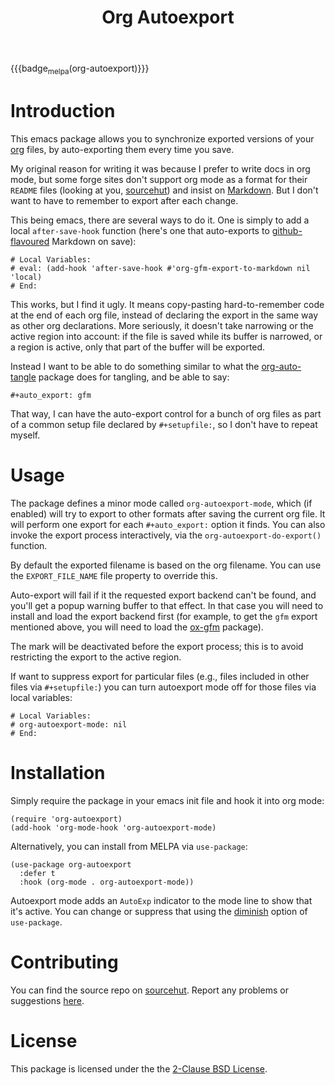#+title: Org Autoexport
#+author: Glenn Hutchings
#+email: zondo42@gmail.com

#+options: author:nil num:nil toc:t tags:nil
#+startup: show3levels

#+property: header-args+ :eval no-export :exports both :noweb yes :mkdirp yes

#+auto_export: gfm
#+auto_export: html

{{{badge_melpa(org-autoexport)}}}

* Introduction
  :PROPERTIES:
  :CUSTOM_ID: intro
  :END:

This emacs package allows you to synchronize exported versions of your [[https://orgmode.org/][org]]
files, by auto-exporting them every time you save.

My original reason for writing it was because I prefer to write docs in org
mode, but some forge sites don't support org mode as a format for their
=README= files (looking at you, [[https://lists.sr.ht/~sircmpwn/sr.ht-discuss/%3Cfe7aa296-9c90-463d-b4e6-50eeb7e57428%40localhost%3E][sourcehut]]) and insist on [[https://www.adamhyde.net/whats-wrong-with-markdown/][Markdown]].  But I
don't want to have to remember to export after each change.

This being emacs, there are several ways to do it.  One is simply to add a
local ~after-save-hook~ function (here's one that auto-exports to
[[https://github.github.com/gfm/][github-flavoured]] Markdown on save):

#+begin_example
# Local Variables:
# eval: (add-hook 'after-save-hook #'org-gfm-export-to-markdown nil 'local)
# End:
#+end_example

This works, but I find it ugly.  It means copy-pasting hard-to-remember
code at the end of each org file, instead of declaring the export in the
same way as other org declarations.  More seriously, it doesn't take
narrowing or the active region into account: if the file is saved while its
buffer is narrowed, or a region is active, only that part of the buffer
will be exported.

Instead I want to be able to do something similar to what the
[[https://github.com/yilkalargaw/org-auto-tangle][org-auto-tangle]] package does for tangling, and be able to say:

#+begin_example
,#+auto_export: gfm
#+end_example

That way, I can have the auto-export control for a bunch of org files as
part of a common setup file declared by =#+setupfile:=, so I don't have to
repeat myself.

* Usage
  :PROPERTIES:
  :header-args+: :eval no
  :CUSTOM_ID: usage
  :END:

The package defines a minor mode called =org-autoexport-mode=, which (if
enabled) will try to export to other formats after saving the current org
file.  It will perform one export for each =#+auto_export:= option it finds.
You can also invoke the export process interactively, via the
~org-autoexport-do-export()~ function.

By default the exported filename is based on the org filename.  You can use
the =EXPORT_FILE_NAME= file property to override this.

Auto-export will fail if it the requested export backend can't be found,
and you'll get a popup warning buffer to that effect.  In that case you
will need to install and load the export backend first (for example, to get
the =gfm= export mentioned above, you will need to load the [[https://github.com/larstvei/ox-gfm][ox-gfm]] package).

The mark will be deactivated before the export process; this is to avoid
restricting the export to the active region.

If want to suppress export for particular files (e.g., files included in
other files via =#+setupfile:=) you can turn autoexport mode off for those
files via local variables:

#+begin_example
# Local Variables:
# org-autoexport-mode: nil
# End:
#+end_example

* Installation
  :PROPERTIES:
  :header-args+: :eval no
  :CUSTOM_ID: install
  :END:

Simply require the package in your emacs init file and hook it into org
mode:

#+begin_src elisp :results silent
  (require 'org-autoexport)
  (add-hook 'org-mode-hook 'org-autoexport-mode)
#+end_src

Alternatively, you can install from MELPA via =use-package=:

#+begin_src elisp :results silent
  (use-package org-autoexport
    :defer t
    :hook (org-mode . org-autoexport-mode))
#+end_src

Autoexport mode adds an =AutoExp= indicator to the mode line to show that
it's active.  You can change or suppress that using the [[https://www.gnu.org/software/emacs/manual/html_node/use-package/Diminish.html][diminish]] option of
=use-package=.

* Contributing
  :PROPERTIES:
  :CUSTOM_ID: contrib
  :END:

You can find the source repo on [[https://git.sr.ht/~zondo/org-autoexport][sourcehut]].  Report any problems or
suggestions [[https://todo.sr.ht/~zondo/org-autoexport][here]].

* License
  :PROPERTIES:
  :CUSTOM_ID: license
  :END:

This package is licensed under the the [[https://opensource.org/license/bsd-2-clause][2-Clause BSD License]].

#+name: license-text
#+begin_src text :exports none :eval no :tangle COPYING
  Copyright (c) <<this-year()>>, Glenn Hutchings

  Redistribution and use in source and binary forms, with or without
  modification, are permitted provided that the following conditions are met:

  1. Redistributions of source code must retain the above copyright notice, this
     list of conditions and the following disclaimer.

  2. Redistributions in binary form must reproduce the above copyright notice,
     this list of conditions and the following disclaimer in the documentation
     and/or other materials provided with the distribution.

  THIS SOFTWARE IS PROVIDED BY THE COPYRIGHT HOLDERS AND CONTRIBUTORS "AS IS"
  AND ANY EXPRESS OR IMPLIED WARRANTIES, INCLUDING, BUT NOT LIMITED TO, THE
  IMPLIED WARRANTIES OF MERCHANTABILITY AND FITNESS FOR A PARTICULAR PURPOSE ARE
  DISCLAIMED. IN NO EVENT SHALL THE COPYRIGHT HOLDER OR CONTRIBUTORS BE LIABLE
  FOR ANY DIRECT, INDIRECT, INCIDENTAL, SPECIAL, EXEMPLARY, OR CONSEQUENTIAL
  DAMAGES (INCLUDING, BUT NOT LIMITED TO, PROCUREMENT OF SUBSTITUTE GOODS OR
  SERVICES; LOSS OF USE, DATA, OR PROFITS; OR BUSINESS INTERRUPTION) HOWEVER
  CAUSED AND ON ANY THEORY OF LIABILITY, WHETHER IN CONTRACT, STRICT LIABILITY,
  OR TORT (INCLUDING NEGLIGENCE OR OTHERWISE) ARISING IN ANY WAY OUT OF THE USE
  OF THIS SOFTWARE, EVEN IF ADVISED OF THE POSSIBILITY OF SUCH DAMAGE.
#+end_src

* Development                                                      :noexport:

** Setup

Development of this package is done with [[https://emacs-eldev.github.io/eldev][Eldev]], and a Makefile.  If you
don't have Eldev, you will need to install it:

#+begin_src sh :results silent
  url=https://raw.github.com/emacs-eldev/eldev/master/bin/eldev
  instdir=$HOME/.local/bin

  curl -fsSL $url > $instdir/eldev
  chmod a+x $instdir/eldev

  echo Installed eldev to $instdir
#+end_src

** Package

Package name:

#+name: pkg
#+begin_src text
  org-autoexport
#+end_src

Summary:

#+name: summary
#+begin_src text
  Auto-export org file on save
#+end_src

The package description:

#+name: description
#+begin_src text
  It is common to want to export org files to one or more other formats
  every time you save your changes.  This package this allows you to do so
  using #+auto_export: options in the org file.
#+end_src

Version:

#+name: version
#+begin_src text
  1.1
#+end_src

Version history:

#+name: history
#+begin_src text
  Version 1.0 (22 Aug 2024):
     First release

  Version 1.1 (latest):
     Deactivate mark before exporting
     Support the EXPORT_FILE_NAME file property
#+end_src

Package header:

#+name: header
#+begin_src text
  Author: Glenn Hutchings <zondo42@gmail.com>
  Maintainer: Glenn Hutchings <zondo42@gmail.com>
  URL: https://git.sr.ht/~zondo/<<pkg>>
  Version: <<version>>
  Keywords: org, wp
  Package-Requires: ((emacs "28.1") (org "9.6"))

  This file is not part of GNU Emacs.
#+end_src

What year is it now?

#+name: this-year
#+begin_src shell :results output silent
  echo -n $(date +%Y)
#+end_src

The tangled package file:

#+begin_src elisp :tangle org-autoexport.el
  ;;; <<pkg>>.el --- <<summary>> -*- lexical-binding: t; -*-

  ;; <<header>>

  ;; <<license-text>>

  ;;; Commentary:

  ;; <<description>>

  ;;; History:

  ;; <<history>>

  ;;; Code:

  (require 'org)
  (require 'ox)

  <<suffix-map>>

  <<get-backends>>

  <<get-backend>>

  <<get-suffix>>

  <<get-filename>>

  ;;;###autoload
  <<do-export>>

  ;;;###autoload
  <<autoexport-mode>>

  (provide '<<pkg>>)

  ;;; <<pkg>>.el ends here
#+end_src

** Testing
   :PROPERTIES:
   :header-args+: :eval no
   :END:

Doing the export directly:

#+begin_src elisp
  (org-autoexport-do-export)
#+end_src

Toggling the minor mode:

#+begin_src elisp
  (org-autoexport-mode 'toggle)
#+end_src

Some unit tests, in [[https://github.com/jorgenschaefer/emacs-buttercup/blob/master/docs/writing-tests.md][buttercup]] format:

#+begin_src elisp :tangle test/org-autoexport-tests.el
  ;;; -*- lexical-binding: t; -*-

  (require 'buttercup)
  (require 'org-autoexport)

  (describe "org-autoexport"
    (before-all
     (find-file "README.org"))

    (it "finds the backend names in README.org"
        (expect (org-autoexport-get-backends) :to-equal '("gfm" "html")))

    (it "finds the correct filename"
        (expect (org-autoexport-get-filename) :to-equal "README"))

    (it "finds the correct suffix"
        (expect (org-autoexport-get-suffix "html") :to-equal "html")
        (expect (org-autoexport-get-suffix "gfm") :to-equal "md")
        (expect (org-autoexport-get-suffix "latex") :to-equal "tex"))

    (it "finds the backend from its name"
        (expect (org-autoexport-get-backend "html") :not :to-be nil)
        (expect (org-autoexport-get-backend "latex") :not :to-be nil)
        (expect (org-autoexport-get-backend "nosuch") :to-be nil)))
#+end_src

** Implementation

Each of the =#+auto_export:= statements declares an org export /backend/ that
does the export.  With that in mind, here's an outline of the export
algorithm:

1. Get the export backend names from the =#+auto_export:= statements in the
   current file.

2. For each backend, do this:

   - Find the suffix of the file to export to.  For most backends, that's
     just the name of the backend.  But there are special cases: for
     github-flavoured markdown the backend is ~'gfm~ but the suffix is =md=.

   - Create the export filename by concatenating the current file's prefix
     with the export suffix.

   - Get the export backend object from its string representation.

   - If the backend is found, do the export.  Otherwise, warn the user.

3. Er... that's it.

Here's a function to get the backend names, using ~org-collect-keywords~:

#+name: get-backends
#+begin_src elisp :results verbatim :results silent
  (defun org-autoexport-get-backends ()
    "Get a list of backend names to auto-export from the current file.

  This is the list of backend names declared by #+auto_export:
  keywords in the org file."
    (cdar (org-collect-keywords '("AUTO_EXPORT"))))
#+end_src

We can test that on the current file:

#+name: test-backends
#+begin_src elisp :results verbatim
  (org-autoexport-get-backends)
#+end_src

Here's the result:

#+RESULTS: test-backends
: ("gfm" "html")

To map the backend names to the right suffix, we'll use an alist which
lists the special cases:

#+name: suffix-map
#+begin_src elisp :results silent
  (defconst org-autoexport-backend-suffix-map
    '(("gfm" . "md")
      ("latex" . "tex"))
    "Mapping of export backend name to file suffix.

  Most of the time, the name and suffix are the same.  This
  variable lists the special cases where they are different.")
#+end_src

And a function which uses this, defaulting to the backend name:

#+name: get-suffix
#+begin_src elisp :results silent
  (defun org-autoexport-get-suffix (backend-name)
    "Return the file suffix used to autoexport using BACKEND-NAME.

  Default is the name of the backend itself, unless a special case
  is found in `org-autoexport-backend-suffix-map'."
    (alist-get backend-name org-autoexport-backend-suffix-map backend-name nil 'equal))
#+end_src

Let's test it:

#+name: test-suffixes
#+begin_src elisp
  (let (suffix (result ""))
    (dolist (backend-name (org-autoexport-get-backends) result)
      (setq suffix (org-autoexport-get-suffix backend-name))
      (setq result (concat result (format "Backend '%s' -> '%s'\n" backend-name suffix)))))
#+end_src

The value of =result= is:

#+RESULTS: test-suffixes
: Backend 'gfm' -> 'md'
: Backend 'html' -> 'html'

Next we need a function to look up the backend object given its name,
defaulting to =nil= if not found:

#+name: get-backend
#+begin_src elisp :results silent
  (defun org-autoexport-get-backend (backend-name)
    "Return the export backend used to autoexport using BACKEND-NAME."
    (org-export-get-backend (intern backend-name)))
#+end_src

Does it work?

#+name: test-lookup
#+begin_src elisp
  (let ((result "") found)
    (dolist (name '("gfm" "html" "md" "latex" "docx") result)
      (cond ((org-autoexport-get-backend name)
             (setq found "found"))
            (t
             (setq found "not found")))
      (setq result (concat result (format "Backend '%s' %s\n" name found)))))
#+end_src

The value of =result= is:

#+RESULTS: test-lookup
: Backend 'gfm' found
: Backend 'html' found
: Backend 'md' found
: Backend 'latex' found
: Backend 'docx' not found

We also need a way to determine what filename to use when exporting.  This
will usually be the filename of the org file, but there is a property
called =EXPORT_FILE_NAME= which should be allowed to override it:

#+name: get-filename
#+begin_src elisp :results silent
  (defun org-autoexport-get-filename ()
    "Return the export filename used for auto-export.

  Use the EXPORT_FILE_NAME file property if set; otherwise the
  basename of the current buffer's filename."
    (let ((propname (org-collect-keywords '("EXPORT_FILE_NAME")))
          (bufname (buffer-file-name)))
      (cond (propname
             (file-name-base (cadar propname)))
            (bufname
             (file-name-base bufname))
            (t
             (error "Buffer has no associated filename or EXPORT_FILE_NAME property")))))
#+end_src

Testing:

#+name: test-filename
#+begin_src elisp
  (org-autoexport-get-filename)
#+end_src

#+RESULTS: test-filename
: README

Here's the function which puts it all together, and does the exporting:

#+name: do-export
#+begin_src elisp :results silent
  (defun org-autoexport-do-export ()
    "Export the current org file to one or more backends if required.

  The backends are listed in the #+auto_export: directives.  If a backend
  is unknown, a warning is written to the *Warnings* buffer.

  Buffer restrictions are ignored when autoexporting."
    (interactive)
    (let (backend suffix path msg)
      (save-restriction
        (widen)
        (deactivate-mark)
        (dolist (backend-name (org-autoexport-get-backends))
          (setq suffix (org-autoexport-get-suffix backend-name))
          (setq backend (org-autoexport-get-backend backend-name))
          (setq path (concat (org-autoexport-get-filename) "." suffix))
          (cond (backend
                 (setq msg (format "Exporting %s to '%s'" backend-name path))
                 (message "%s..." msg)
                 (org-export-to-file backend path nil)
                 (message "%s...done" msg))
                (t
                 (warn "No export backend for '%s'" backend-name)))))))
#+end_src

Next we need a minor autoexport mode, which (if enabled) does the
exporting.  The idea here is to have this turned on in ~org-mode-hook~.

#+name: autoexport-mode
#+begin_src elisp :results silent
  (define-minor-mode org-autoexport-mode
    "Automatically export Org mode files with #+auto_export options."
    :lighter " AutoExp"

    (if org-autoexport-mode
        (add-hook 'after-save-hook #'org-autoexport-do-export nil 'local)
      (remove-hook 'after-save-hook #'org-autoexport-do-export 'local)))
#+end_src

And that's it.

** Todo list

- TODO: Add a customization group
- TODO: Add more package tests

* Epilogue                                                         :noexport:

#+macro: badge_melpa [[https://melpa.org/#/$1][file:https://melpa.org/packages/$1-badge.svg]]

# Local Variables:
# org-confirm-babel-evaluate: nil
# End:
